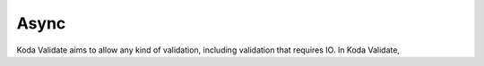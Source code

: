 Async
=====
Koda Validate aims to allow any kind of validation, including validation that requires IO. In
Koda Validate,